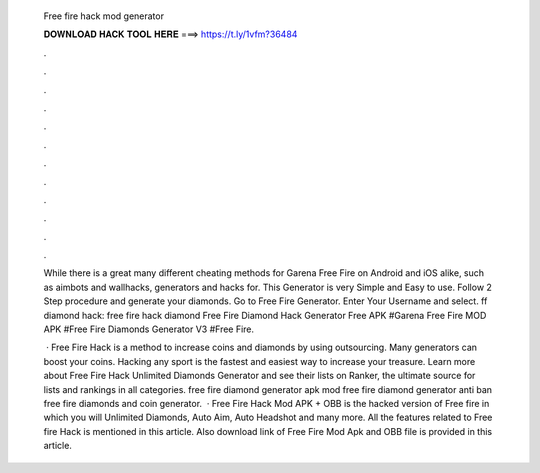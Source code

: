   Free fire hack mod generator
  
  
  
  𝐃𝐎𝐖𝐍𝐋𝐎𝐀𝐃 𝐇𝐀𝐂𝐊 𝐓𝐎𝐎𝐋 𝐇𝐄𝐑𝐄 ===> https://t.ly/1vfm?36484
  
  
  
  .
  
  
  
  .
  
  
  
  .
  
  
  
  .
  
  
  
  .
  
  
  
  .
  
  
  
  .
  
  
  
  .
  
  
  
  .
  
  
  
  .
  
  
  
  .
  
  
  
  .
  
  While there is a great many different cheating methods for Garena Free Fire on Android and iOS alike, such as aimbots and wallhacks, generators and hacks for. This Generator is very Simple and Easy to use. Follow 2 Step procedure and generate your diamonds. Go to Free Fire Generator. Enter Your Username and select. ff diamond hack: free fire hack diamond Free Fire Diamond Hack Generator Free APK #Garena Free Fire MOD APK #Free Fire Diamonds Generator V3 #Free Fire.
  
   · Free Fire Hack is a method to increase coins and diamonds by using outsourcing. Many generators can boost your coins. Hacking any sport is the fastest and easiest way to increase your treasure. Learn more about Free Fire Hack Unlimited Diamonds Generator and see their lists on Ranker, the ultimate source for lists and rankings in all categories. free fire diamond generator apk mod free fire diamond generator anti ban free fire diamonds and coin generator.  · Free Fire Hack Mod APK + OBB is the hacked version of Free fire in which you will Unlimited Diamonds, Auto Aim, Auto Headshot and many more. All the features related to Free fire Hack is mentioned in this article. Also download link of Free Fire Mod Apk and OBB file is provided in this article.
